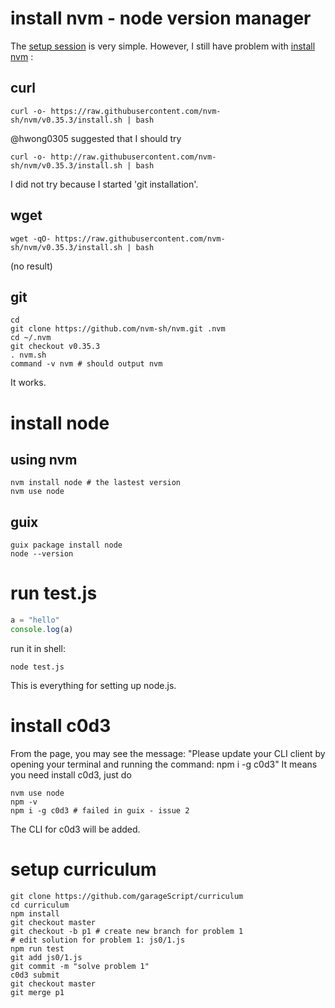 # Setup Basics

* install nvm - node version manager
The
[[https://www.notion.so/Setup-Instructions-fc8f8fcc1376482ead839fa6b1034cb4#10ab6286f4d942c58bd330f68cb8cb95][setup
session]] is very simple. However, I still have problem with
[[https://github.com/nvm-sh/nvm][install nvm]] :

** curl
#+BEGIN_SRC shell
curl -o- https://raw.githubusercontent.com/nvm-sh/nvm/v0.35.3/install.sh | bash
#+END_SRC

#+RESULTS:
  % Total    % Received % Xferd  Average Speed   Time    Time     Time  Current
                                 Dload  Upload   Total   Spent    Left  Speed
  0     0    0     0    0     0      0      0 --:--:-- --:--:-- --:--:--     0
curl: (7) Failed to connect to raw.githubusercontent.com port 443: Connection refused

@hwong0305 suggested that I should try
#+BEGIN_SRC shell
curl -o- http://raw.githubusercontent.com/nvm-sh/nvm/v0.35.3/install.sh | bash
#+END_SRC

I did not try because I started 'git installation'.

** wget
 #+BEGIN_SRC shell
wget -qO- https://raw.githubusercontent.com/nvm-sh/nvm/v0.35.3/install.sh | bash
 #+END_SRC

 #+RESULTS:
 (no result)

** git
 #+BEGIN_SRC shell
cd
git clone https://github.com/nvm-sh/nvm.git .nvm
cd ~/.nvm
git checkout v0.35.3
. nvm.sh
command -v nvm # should output nvm
 #+END_SRC

 It works.

* install node
** using nvm
#+BEGIN_SRC shell
nvm install node # the lastest version
nvm use node
#+END_SRC

** guix
   #+begin_src shell
   guix package install node
   node --version
   #+end_src

* run test.js
#+BEGIN_SRC js
a = "hello"
console.log(a)
#+END_SRC

run it in shell:
#+BEGIN_SRC shell
node test.js
#+END_SRC

#+RESULTS:
: hello

This is everything for setting up node.js.
* install c0d3
From the page, you may see the message:
"Please update your CLI client by opening your terminal and running the command:
npm i -g c0d3"
It means you need install c0d3, just do
#+BEGIN_SRC shell
nvm use node
npm -v
npm i -g c0d3 # failed in guix - issue 2
#+END_SRC
The CLI for c0d3 will be added.
* setup curriculum
  #+begin_src shell
  git clone https://github.com/garageScript/curriculum
  cd curriculum
  npm install
  git checkout master
  git checkout -b p1 # create new branch for problem 1
  # edit solution for problem 1: js0/1.js
  npm run test
  git add js0/1.js
  git commit -m "solve problem 1"
  c0d3 submit
  git checkout master
  git merge p1
  #+end_src
